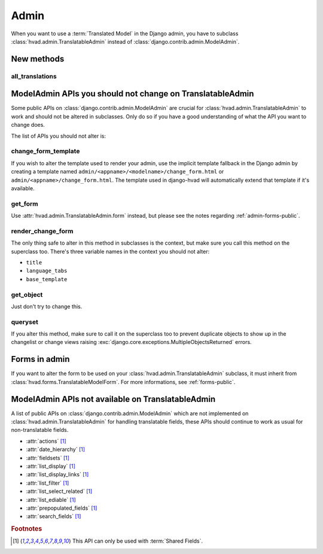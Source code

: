 #####
Admin
#####

When you want to use a :term:`Translated Model` in the Django admin, you have
to subclass :class:`hvad.admin.TranslatableAdmin` instead of
:class:`django.contrib.admin.ModelAdmin`.


***********
New methods
***********

all_translations
================

.. method:: all_translations(obj)

    A method that can be used in :attr:`list_display` and shows a list of
    languages in which this object is available. Entries are linked to their
    corresponding admin page.

    .. note:: You should add `prefetch_related('translations')` to your queryset
              if you use this in :attr:`~django.contrib.admin.ModelAdmin.list_display`,
              else one query will be run for every item in the list.


***********************************************************
ModelAdmin APIs you should not change on TranslatableAdmin
***********************************************************

Some public APIs on :class:`django.contrib.admin.ModelAdmin` are crucial for
:class:`hvad.admin.TranslatableAdmin` to work and should not be altered in
subclasses. Only do so if you have a good understanding of what the API you
want to change does.

The list of APIs you should not alter is:

change_form_template
====================

If you wish to alter the template used to render your admin, use the implicit
template fallback in the Django admin by creating a template named
``admin/<appname>/<modelname>/change_form.html`` or
``admin/<appname>/change_form.html``. The template used in django-hvad will
automatically extend that template if it's available.

get_form
========

Use :attr:`hvad.admin.TranslatableAdmin.form` instead, but please see the
notes regarding :ref:`admin-forms-public`.

render_change_form
==================

The only thing safe to alter in this method in subclasses is the context, but
make sure you call this method on the superclass too. There's three variable
names in the context you should not alter:

* ``title``
* ``language_tabs``
* ``base_template``

get_object
==========

Just don't try to change this.

queryset
========

If you alter this method, make sure to call it on the superclass too to prevent
duplicate objects to show up in the changelist or change views raising
:exc:`django.core.exceptions.MultipleObjectsReturned` errors.


.. _admin-forms-public:

**************
Forms in admin
**************

If you want to alter the form to be used on your
:class:`hvad.admin.TranslatableAdmin` subclass, it must inherit from
:class:`hvad.forms.TranslatableModelForm`. For more informations, see
:ref:`forms-public`.


***************************************************
ModelAdmin APIs not available on TranslatableAdmin
***************************************************

A list of public APIs on :class:`django.contrib.admin.ModelAdmin` which are not
implemented on :class:`hvad.admin.TranslatableAdmin` for handling translatable
fields, these APIs should continue to work as usual for non-translatable
fields.

* :attr:`actions` [#f1]_
* :attr:`date_hierarchy` [#f1]_
* :attr:`fieldsets` [#f1]_
* :attr:`list_display` [#f1]_
* :attr:`list_display_links` [#f1]_
* :attr:`list_filter` [#f1]_
* :attr:`list_select_related` [#f1]_
* :attr:`list_ediable` [#f1]_
* :attr:`prepopulated_fields` [#f1]_
* :attr:`search_fields` [#f1]_

.. rubric:: Footnotes

.. [#f1] This API can only be used with :term:`Shared Fields`.
